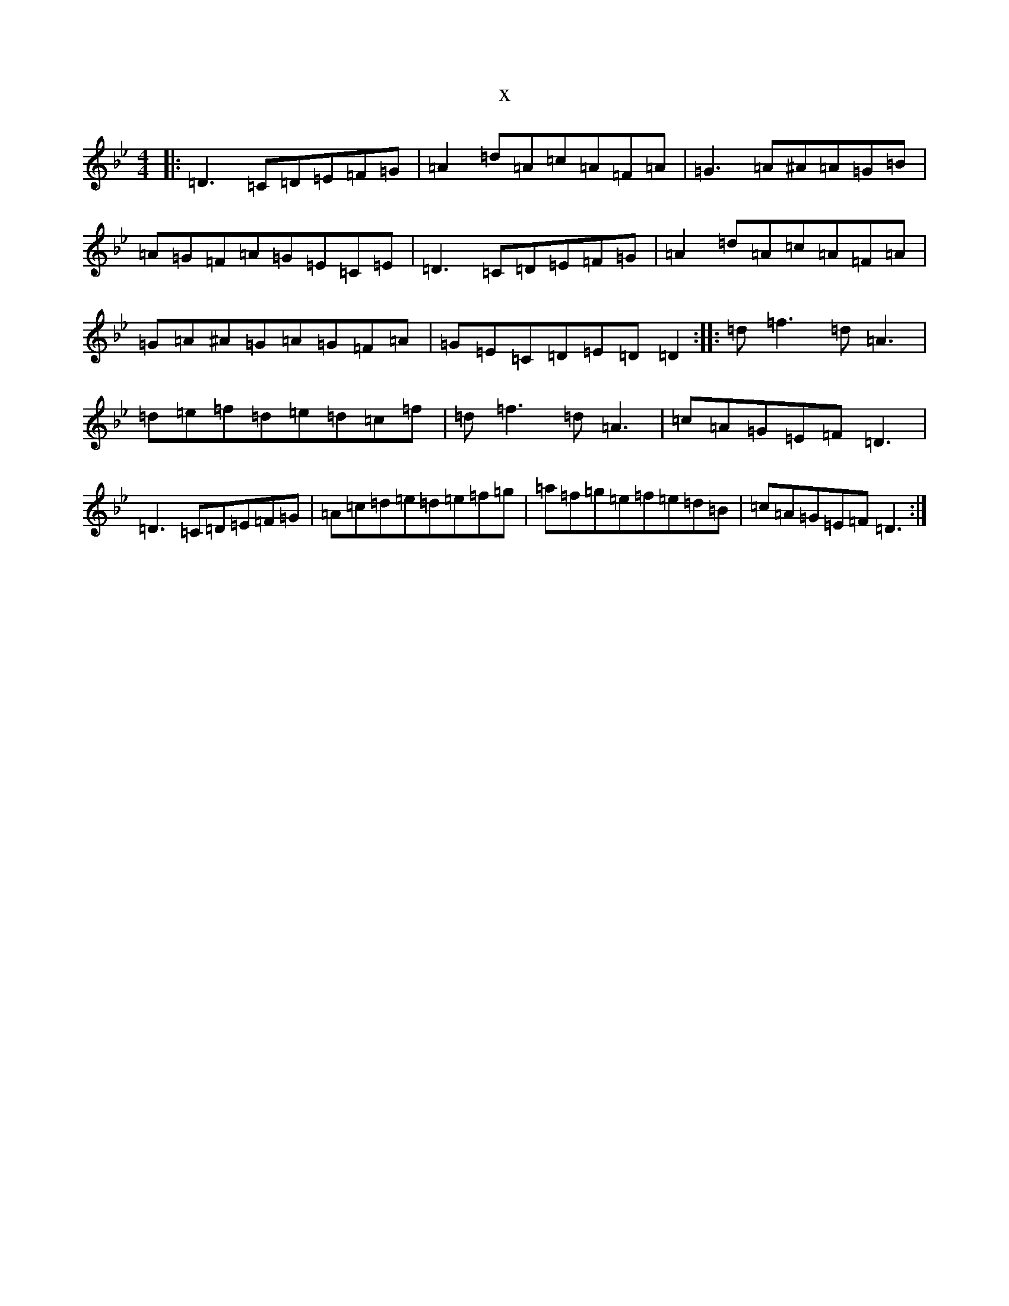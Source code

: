 X:17234
T:x
L:1/8
M:4/4
K: C Dorian
|:=D3=C=D=E=F=G|=A2=d=A=c=A=F=A|=G3=A^A=A=G=B|=A=G=F=A=G=E=C=E|=D3=C=D=E=F=G|=A2=d=A=c=A=F=A|=G=A^A=G=A=G=F=A|=G=E=C=D=E=D=D2:||:=d=f3=d=A3|=d=e=f=d=e=d=c=f|=d=f3=d=A3|=c=A=G=E=F=D3|=D3=C=D=E=F=G|=A=c=d=e=d=e=f=g|=a=f=g=e=f=e=d=B|=c=A=G=E=F=D3:|